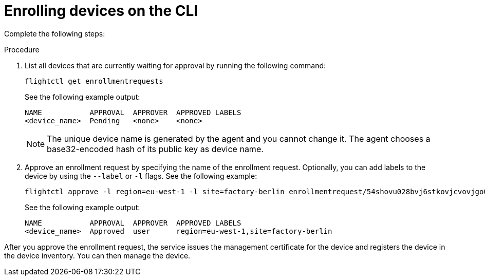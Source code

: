 [id="edge-manager-enroll-device-cli"]

= Enrolling devices on the CLI

Complete the following steps:

.Procedure

. List all devices that are currently waiting for approval by running the following command:

+
--
[source,terminal]
----
flightctl get enrollmentrequests
----

See the following example output:

[source,terminal]
----
NAME           APPROVAL  APPROVER  APPROVED LABELS
<device_name>  Pending   <none>    <none>    
----
--
+

[NOTE]
====
The unique device name is generated by the agent and you cannot change it.
The agent chooses a base32-encoded hash of its public key as device name.
====
+

. Approve an enrollment request by specifying the name of the enrollment request. Optionally, you can add labels to the device by using the `--label` or `-l` flags. See the following example:

+
--
[source,terminal]
----
flightctl approve -l region=eu-west-1 -l site=factory-berlin enrollmentrequest/54shovu028bvj6stkovjcvovjgo0r48618khdd5huhdjfn6raskg
----

See the following example output:

[source,terminal]
----
NAME           APPROVAL  APPROVER  APPROVED LABELS
<device_name>  Approved  user      region=eu-west-1,site=factory-berlin
----
--

After you approve the enrollment request, the service issues the management certificate for the device and registers the device in the device inventory.
You can then manage the device.
